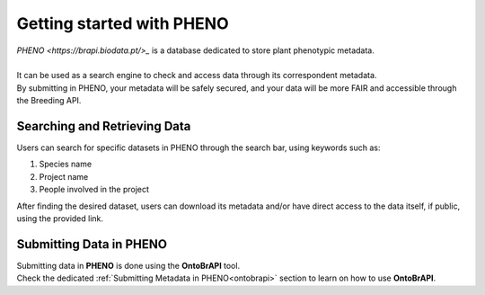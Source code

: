 .. _start:

Getting started with PHENO
==========================

| `PHENO <https://brapi.biodata.pt/>_` is a database dedicated to store plant phenotypic metadata.
|
| It can be used as a search engine to check and access data through its correspondent metadata.
| By submitting in PHENO, your metadata will be safely secured, and your data will be more FAIR and accessible through the Breeding API. 

Searching and Retrieving Data
-----------------------------

| Users can search for specific datasets in PHENO through the search bar, using keywords such as:

1. Species name
2. Project name
3. People involved in the project

| After finding the desired dataset, users can download its metadata and/or have direct access to the data itself, if public, using the provided link.

Submitting Data in PHENO
------------------------

| Submitting data in **PHENO** is done using the **OntoBrAPI** tool.
| Check the dedicated :ref:`Submitting Metadata in PHENO<ontobrapi>` section to learn on how to use **OntoBrAPI**.
